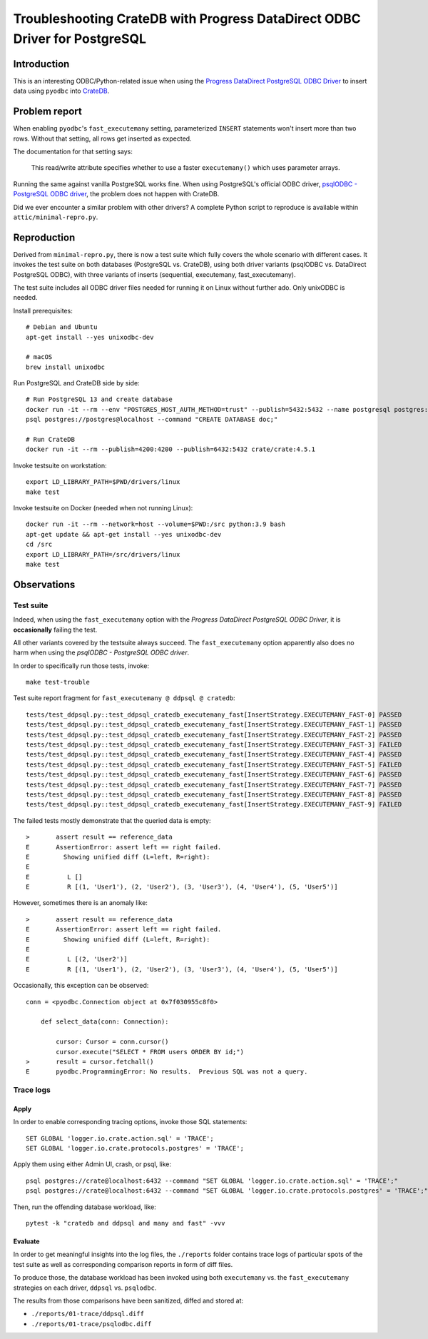 ###########################################################################
Troubleshooting CrateDB with Progress DataDirect ODBC Driver for PostgreSQL
###########################################################################


************
Introduction
************

This is an interesting ODBC/Python-related issue when using the
`Progress DataDirect PostgreSQL ODBC Driver`_ to insert data using ``pyodbc``
into CrateDB_.


**************
Problem report
**************

When enabling ``pyodbc``'s ``fast_executemany`` setting, parameterized
``INSERT`` statements won't insert more than two rows. Without that setting,
all rows get inserted as expected.

The documentation for that setting says:

    This read/write attribute specifies whether to use a faster
    ``executemany()`` which uses parameter arrays.

Running the same against vanilla PostgreSQL works fine. When using PostgreSQL's
official ODBC driver, `psqlODBC - PostgreSQL ODBC driver`_, the problem does
not happen with CrateDB.

Did we ever encounter a similar problem with other drivers? A complete Python
script to reproduce is available within ``attic/minimal-repro.py``.


************
Reproduction
************

Derived from ``minimal-repro.py``, there is now a test suite which fully covers
the whole scenario with different cases. It invokes the test suite on both
databases (PostgreSQL vs. CrateDB), using both driver variants (psqlODBC vs.
DataDirect PostgreSQL ODBC), with three variants of inserts (sequential,
executemany, fast_executemany).

The test suite includes all ODBC driver files needed for running it on Linux
without further ado. Only unixODBC is needed.

Install prerequisites::

    # Debian and Ubuntu
    apt-get install --yes unixodbc-dev

    # macOS
    brew install unixodbc

Run PostgreSQL and CrateDB side by side::

    # Run PostgreSQL 13 and create database
    docker run -it --rm --env "POSTGRES_HOST_AUTH_METHOD=trust" --publish=5432:5432 --name postgresql postgres:13.2
    psql postgres://postgres@localhost --command "CREATE DATABASE doc;"

    # Run CrateDB
    docker run -it --rm --publish=4200:4200 --publish=6432:5432 crate/crate:4.5.1

Invoke testsuite on workstation::

    export LD_LIBRARY_PATH=$PWD/drivers/linux
    make test

Invoke testsuite on Docker (needed when not running Linux)::

    docker run -it --rm --network=host --volume=$PWD:/src python:3.9 bash
    apt-get update && apt-get install --yes unixodbc-dev
    cd /src
    export LD_LIBRARY_PATH=/src/drivers/linux
    make test


************
Observations
************

Test suite
==========

Indeed, when using the ``fast_executemany`` option with the *Progress
DataDirect PostgreSQL ODBC Driver*, it is **occasionally** failing the test.

All other variants covered by the testsuite always succeed. The
``fast_executemany`` option apparently also does no harm when using the
*psqlODBC - PostgreSQL ODBC driver*.

In order to specifically run those tests, invoke::

    make test-trouble

Test suite report fragment for ``fast_executemany @ ddpsql @ cratedb``::

    tests/test_ddpsql.py::test_ddpsql_cratedb_executemany_fast[InsertStrategy.EXECUTEMANY_FAST-0] PASSED
    tests/test_ddpsql.py::test_ddpsql_cratedb_executemany_fast[InsertStrategy.EXECUTEMANY_FAST-1] PASSED
    tests/test_ddpsql.py::test_ddpsql_cratedb_executemany_fast[InsertStrategy.EXECUTEMANY_FAST-2] PASSED
    tests/test_ddpsql.py::test_ddpsql_cratedb_executemany_fast[InsertStrategy.EXECUTEMANY_FAST-3] FAILED
    tests/test_ddpsql.py::test_ddpsql_cratedb_executemany_fast[InsertStrategy.EXECUTEMANY_FAST-4] PASSED
    tests/test_ddpsql.py::test_ddpsql_cratedb_executemany_fast[InsertStrategy.EXECUTEMANY_FAST-5] FAILED
    tests/test_ddpsql.py::test_ddpsql_cratedb_executemany_fast[InsertStrategy.EXECUTEMANY_FAST-6] PASSED
    tests/test_ddpsql.py::test_ddpsql_cratedb_executemany_fast[InsertStrategy.EXECUTEMANY_FAST-7] PASSED
    tests/test_ddpsql.py::test_ddpsql_cratedb_executemany_fast[InsertStrategy.EXECUTEMANY_FAST-8] PASSED
    tests/test_ddpsql.py::test_ddpsql_cratedb_executemany_fast[InsertStrategy.EXECUTEMANY_FAST-9] FAILED

The failed tests mostly demonstrate that the queried data is empty::

    >       assert result == reference_data
    E       AssertionError: assert left == right failed.
    E         Showing unified diff (L=left, R=right):
    E
    E          L []
    E          R [(1, 'User1'), (2, 'User2'), (3, 'User3'), (4, 'User4'), (5, 'User5')]

However, sometimes there is an anomaly like::

    >       assert result == reference_data
    E       AssertionError: assert left == right failed.
    E         Showing unified diff (L=left, R=right):
    E
    E          L [(2, 'User2')]
    E          R [(1, 'User1'), (2, 'User2'), (3, 'User3'), (4, 'User4'), (5, 'User5')]

Occasionally, this exception can be observed::

    conn = <pyodbc.Connection object at 0x7f030955c8f0>

        def select_data(conn: Connection):

            cursor: Cursor = conn.cursor()
            cursor.execute("SELECT * FROM users ORDER BY id;")
    >       result = cursor.fetchall()
    E       pyodbc.ProgrammingError: No results.  Previous SQL was not a query.


Trace logs
==========

Apply
-----

In order to enable corresponding tracing options, invoke those SQL statements::

    SET GLOBAL 'logger.io.crate.action.sql' = 'TRACE';
    SET GLOBAL 'logger.io.crate.protocols.postgres' = 'TRACE';

Apply them using either Admin UI, crash, or psql, like::

    psql postgres://crate@localhost:6432 --command "SET GLOBAL 'logger.io.crate.action.sql' = 'TRACE';"
    psql postgres://crate@localhost:6432 --command "SET GLOBAL 'logger.io.crate.protocols.postgres' = 'TRACE';"

Then, run the offending database workload, like::

    pytest -k "cratedb and ddpsql and many and fast" -vvv

Evaluate
--------

In order to get meaningful insights into the log files, the ``./reports``
folder contains trace logs of particular spots of the test suite as well
as corresponding comparison reports in form of diff files.

To produce those, the database workload has been invoked using both
``executemany`` vs. the ``fast_executemany`` strategies on each driver,
``ddpsql`` vs. ``psqlodbc``.

The results from those comparisons have been sanitized, diffed and stored at:

- ``./reports/01-trace/ddpsql.diff``
- ``./reports/01-trace/psqlodbc.diff``


.. _CrateDB: https://github.com/crate/crate
.. _Progress DataDirect PostgreSQL ODBC Driver: https://www.progress.com/odbc/postgresql
.. _psqlODBC - PostgreSQL ODBC driver: https://odbc.postgresql.org/
